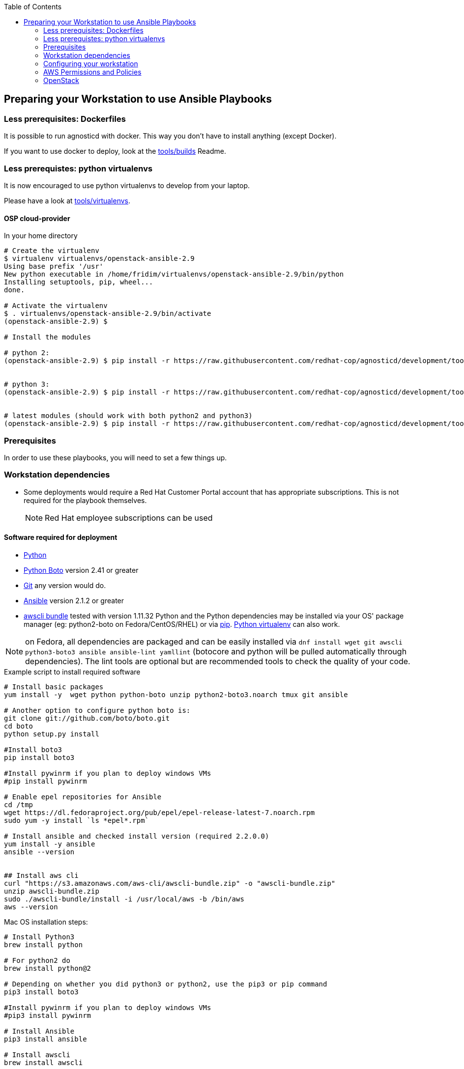 
:toc2:

== Preparing your Workstation to use Ansible Playbooks

=== Less prerequisites: Dockerfiles

It is possible to run agnosticd with docker. This way you don't have to install anything (except Docker).

If you want to use docker to deploy, look at the link:../tools/builds[tools/builds] Readme.

=== Less prerequistes: python virtualenvs

It is now encouraged to use python virtualenvs to develop from your laptop.

Please have a look at link:../tools/virtualenvs[tools/virtualenvs].

==== OSP cloud-provider

.In your home directory
----
# Create the virtualenv
$ virtualenv virtualenvs/openstack-ansible-2.9
Using base prefix '/usr'
New python executable in /home/fridim/virtualenvs/openstack-ansible-2.9/bin/python
Installing setuptools, pip, wheel...
done.

# Activate the virtualenv
$ . virtualenvs/openstack-ansible-2.9/bin/activate
(openstack-ansible-2.9) $

# Install the modules

# python 2:
(openstack-ansible-2.9) $ pip install -r https://raw.githubusercontent.com/redhat-cop/agnosticd/development/tools/virtualenvs/openstack-ansible-2.9-python2.txt


# python 3:
(openstack-ansible-2.9) $ pip install -r https://raw.githubusercontent.com/redhat-cop/agnosticd/development/tools/virtualenvs/openstack-ansible-2.9-python3.txt


# latest modules (should work with both python2 and python3)
(openstack-ansible-2.9) $ pip install -r https://raw.githubusercontent.com/redhat-cop/agnosticd/development/tools/virtualenvs/openstack-ansible-latest.txt
----

=== Prerequisites
In order to use these playbooks, you will need to set a few things up.

=== Workstation dependencies

* Some deployments would require a Red Hat Customer Portal account that has
 appropriate subscriptions. This is not required for the playbook themselves.
+
NOTE: Red Hat employee subscriptions can be used


==== Software required for deployment

* https://www.python.org[Python]
* http://docs.pythonboto.org[Python Boto] version 2.41 or greater
* http://github.com[Git] any version would do.
* https://github.com/ansible/ansible[Ansible] version 2.1.2 or greater
* https://s3.amazonaws.com/aws-cli/awscli-bundle.zip[awscli bundle] tested with version 1.11.32
Python and the Python dependencies may be installed via your OS' package manager
(eg: python2-boto on Fedora/CentOS/RHEL) or via https://pypi.python.org/pypi/pip[pip]. https://pypi.python.org/pypi/virtualenv[Python virtualenv] can also work.

NOTE: on Fedora, all dependencies are packaged and can be easily installed via
`dnf install wget git awscli python3-boto3 ansible ansible-lint yamllint`
(botocore and python will be pulled automatically through dependencies).
The lint tools are optional but are recommended tools to check the quality of your code.

.Example script to install required software
[source,bash]
----

# Install basic packages
yum install -y  wget python python-boto unzip python2-boto3.noarch tmux git ansible

# Another option to configure python boto is:
git clone git://github.com/boto/boto.git
cd boto
python setup.py install

#Install boto3
pip install boto3

#Install pywinrm if you plan to deploy windows VMs
#pip install pywinrm

# Enable epel repositories for Ansible
cd /tmp
wget https://dl.fedoraproject.org/pub/epel/epel-release-latest-7.noarch.rpm
sudo yum -y install `ls *epel*.rpm`

# Install ansible and checked install version (required 2.2.0.0)
yum install -y ansible
ansible --version


## Install aws cli
curl "https://s3.amazonaws.com/aws-cli/awscli-bundle.zip" -o "awscli-bundle.zip"
unzip awscli-bundle.zip
sudo ./awscli-bundle/install -i /usr/local/aws -b /bin/aws
aws --version

----

.Mac OS installation steps:

[source,bash]
----
# Install Python3
brew install python

# For python2 do
brew install python@2

# Depending on whether you did python3 or python2, use the pip3 or pip command
pip3 install boto3

#Install pywinrm if you plan to deploy windows VMs
#pip3 install pywinrm

# Install Ansible
pip3 install ansible

# Install awscli
brew install awscli

----

=== Configuring your workstation

==== Configure the EC2 Credentials

* You will need to place your EC2 credentials in the ~/.aws/credentials file:
[source, shell]
----
mkdir ~/.aws
cat << EOF >>  ~/.aws/credentials
[default]
aws_access_key_id = AKIAJAAYOURACCESSKEY
aws_secret_access_key = rT54UYOURSECRETACCESSKEY

EOF
----

* Add the SSH Key to the SSH Agent (optional)
If your operating system has an SSH agent and you are not using your default
configured SSH key, you will need to add the private key you use with your EC2
instances to your SSH agent:
+
----
ssh-add <path to key file>
----

NOTE: If you use an SSH config that specifies what keys to use for what
hosts this step may not be necessary.


=== AWS Permissions and Policies

AWS credentials for the account above must be used with the AWS command line
 tool (detailed below)

* An AWS IAM account with the following permissions:
- Policies can be defined for Users, Groups or Roles
- Navigate to: AWS Dashboard -> Identity & Access Management -> Select Users or Groups or Roles -> Permissions -> Inline Policies -> Create Policy -> Custom Policy
- Policy Name: openshift (your preference)
- Policy Document:
+
[source,json]
----
{
    "Version": "2012-10-17",
    "Statement": [
        {
            "Sid": "Stmt1459269951000",
            "Effect": "Allow",
            "Action": [
                "cloudformation:*",
                "iam:*",
                "route53:*",
                "elasticloadbalancing:*",
                "ec2:*",
                "cloudwatch:*",
                "autoscaling:*",
                "s3:*"
            ],
            "Resource": [
                "*"
            ]
        }
    ]
}
----

NOTE: Finer-grained permissions are possible, and pull requests are welcome.


==== AWS existing resources

* A route53
 link:http://docs.aws.amazon.com/Route53/latest/DeveloperGuide/CreatingHostedZone.html[public hosted zone]
  is required for the scripts to create the various DNS entries for the
    resources it creates. Two DNS entries will be created for workshops:
- `master.guid.domain.tld` - a DNS entry pointing to the master
- `*.cloudapps.guid.domain.tld` - a wildcard DNS entry pointing to the
      router/infrastructure node
* An EC2 SSH keypair should be created in advance and you should save the key
    file to your system.
+
[source,bash]
----
REGION=us-west-1
KEYNAME=ocpworkshop
openssl genrsa -out ~/.ssh/${KEYNAME}.pem 2048
openssl rsa -in ~/.ssh/${KEYNAME}.pem -pubout > ~/.ssh/${KEYNAME}.pub
chmod 400 ~/.ssh/${KEYNAME}.pub
chmod 400 ~/.ssh/${KEYNAME}.pem
touch ~/.ssh/config
chmod 600 ~/.ssh/config
aws ec2 import-key-pair --key-name ${KEYNAME} --region=$REGION --output=text --public-key-material "`cat ~/.ssh/${KEYNAME}.pub | grep -v PUBLIC`"
----
+
CAUTION: Key pairs are created per region, you will need to specify a different keypair for each region or duplicate the keypair into every region.
+
----
REGIONS="ap-southeast-1 ap-southeast-2 OTHER_REGIONS..."
for REGION in `echo ${REGIONS}` ;
  do
    aws ec2 import-key-pair --key-name ${KEYNAME} --region=$REGION --output=text --public-key-material "`cat ~/.ssh/${KEYNAME}.pub | grep -v PUBLIC`"
  done
----

=== OpenStack

----
# Install python modules needed by ansible
sudo pip install openstacksdk

# Install openstack CLIs
sudo pip install python-openstackclient python-heatclient
----

NOTE: on Fedora `dnf install python3-openstacksdk python3-openstackclient python-openstackclient-doc python-openstackclient-lang python3-heatclient python-heatclient-doc python3-dns` will do the job (you may choose to skip doc and lang packages).

==== Azure

If you want to deploy on azure you will need the Azure client.

https://docs.microsoft.com/en-us/cli/azure/install-azure-cli?view=azure-cli-latest[Source documentation]

.in a nutshell (tested on fedora 28) - Azure cli (system-wide)
----

# Install the azure-cli system-wide
sudo -i
rpm --import https://packages.microsoft.com/keys/microsoft.asc
cat >> /etc/yum.repos.d/azure-cli.repo <<EOF
[azure-cli]
name=Azure CLI
baseurl=https://packages.microsoft.com/yumrepos/azure-cli
enabled=1
gpgcheck=1
gpgkey=https://packages.microsoft.com/keys/microsoft.asc
EOF

yum check-update
yum install -y azure-cli
----

We recommend you install the ansible module in a virtualenv.

.in a nutshell (tested on fedora 28) - Azure ansible module (use virtualenv)
----
# /!\ careful this will update ansible as well
# Use a virtualenv for those:
pip install --upgrade pip
pip install --upgrade --force ansible[azure]
----

NOTE: `--force` is used here, because of a known link:https://github.com/ansible/ansible/issues/38894[issue].

===== Service principal

It's better to use a service principal instead of your main credentials. Refer to the https://docs.microsoft.com/en-us/cli/azure/create-an-azure-service-principal-azure-cli?view=azure-cli-latest[official documentation].

.in a nutshell
----
az login
az ad sp create-for-rbac
az login --service-principal -u <user> -p <password-or-cert> --tenant <tenant>
----

.env_secret_vars.yml
----
azure_service_principal: "service principal client id"
azure_password: "service principal password or cert"
azure_tenant: "tenant ID"
azure_region: "Azure location, ex: EuropeWest"
azure_subscription_id: "Subscription id"
----


==== Virtualenv

If you want to use virtualenv, you can try & adapt this:

----
cd ansible
mkdir ~/virtualenv-aad
virtualenv ~/virtualenv-aad -p python2.7
. ~/virtualenv-aad/bin/activate
export CC=gcc-5
pip install -r requirements.txt
----
